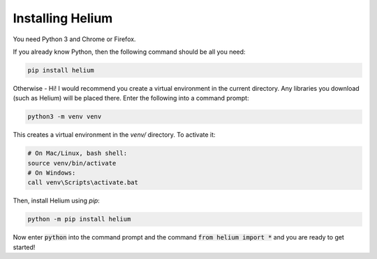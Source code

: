 Installing Helium
=================

You need Python 3 and Chrome or Firefox.

If you already know Python, then the following command should be all you need:


.. code-block:: bash

    pip install helium

Otherwise - Hi! I would recommend you create a virtual environment in the
current directory. Any libraries you download (such as Helium) will be placed
there. Enter the following into a command prompt:

.. code-block:: bash

    python3 -m venv venv

This creates a virtual environment in the `venv/` directory. To activate it:

.. code-block:: bash

    # On Mac/Linux, bash shell:
    source venv/bin/activate
    # On Windows:
    call venv\Scripts\activate.bat

Then, install Helium using `pip`:

.. code-block:: bash

    python -m pip install helium

Now enter :code:`python` into the command prompt and the command :code:`from
helium import *` and you are ready to get started!
